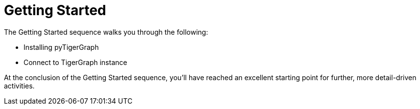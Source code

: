 = Getting Started

The Getting Started sequence walks you through the following:

* Installing pyTigerGraph
* Connect to TigerGraph instance

At the conclusion of the Getting Started sequence, you’ll have reached an excellent starting point for further, more detail-driven activities.
